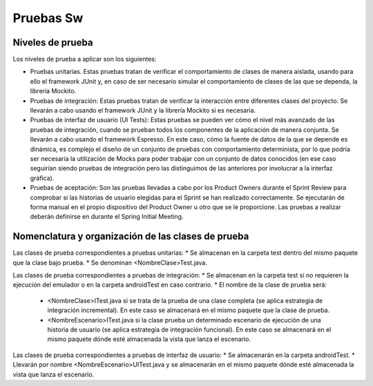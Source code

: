 ﻿===============================
  Pruebas Sw
===============================

Niveles de prueba
=================

Los niveles de prueba a aplicar son los siguientes:

* Pruebas unitarias. Estas pruebas tratan de verificar el comportamiento de clases de manera aislada, usando para ello el framework JUnit y, en caso de ser necesario simular el comportamiento de clases de las que se dependa, la librería Mockito. 

* Pruebas de integración: Estas pruebas tratan de verificar la interacción entre diferentes clases del proyecto. Se llevarán a cabo usando el framework JUnit y la librería Mockito si es necesaria. 

* Pruebas de interfaz de usuario (UI Tests): Estas pruebas se pueden ver cómo el nivel más avanzado de las pruebas de integración, cuando se prueban todos los componentes de la aplicación de manera conjunta. Se llevarán a cabo usando el framework Espresso. En este caso, cómo la fuente de datos de la que se depende es dinámica, es complejo el diseño de un conjunto de pruebas con comportamiento determinista, por lo que podría ser necesaria la utilización de Mocks para poder trabajar con un conjunto de datos conocidos (en ese caso seguirían siendo pruebas de integración pero las distinguimos de las anteriores por involucrar a la interfaz gráfica). 

* Pruebas de aceptación: Son las pruebas llevadas a cabo por los Product Owners durante el Sprint Review para comprobar si las historias de usuario elegidas para el Sprint se han realizado correctamente. Se ejecutarán de forma manual en el propio dispositivo del Product Owner u otro que se le proporcione. Las pruebas a realizar deberán definirse en durante el Spring Initial Meeting.


Nomenclatura y organización de las clases de prueba
===================================================

Las clases de prueba correspondientes a pruebas unitarias:
* Se almacenan en la carpeta test dentro del mismo paquete que la clase bajo prueba.
* Se denominan <NombreClase>Test.java.

Las clases de prueba correspondientes a pruebas de integración:
* Se almacenan en la carpeta test si no requieren la ejecución del emulador o en la carpeta androidTest en caso contrario. 
* El nombre de la clase de prueba será:
  - <NombreClase>ITest.java si se trata de la prueba de una clase completa (se aplica estrategia de integración incremental). En este caso se almacenará en el mismo paquete que la clase de prueba.
  - <NombreEscenario>ITest.java si la clase prueba un determinado escenario de ejecución de una historia de usuario (se aplica estrategia de integración funcional). En este caso se almacenará en el mismo paquete dónde esté almacenada la vista que lanza el escenario.

Las clases de prueba correspondientes a pruebas de interfaz de usuario:
* Se almacenarán en la carpeta androidTest.
* Llevarán por nombre <NombreEscenario>UITest.java y se almacenarán en el mismo paquete dónde esté almacenada la vista que lanza el escenario.
